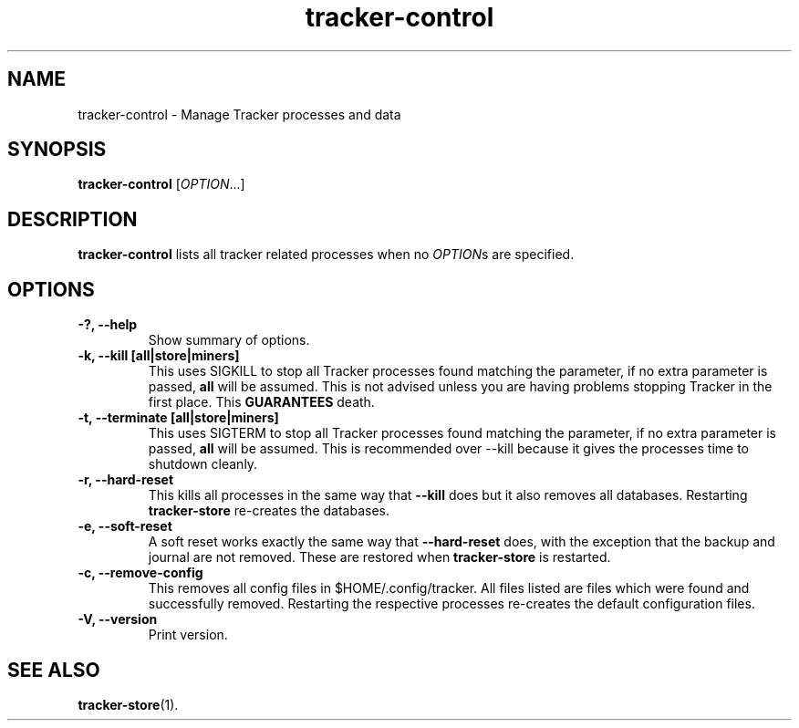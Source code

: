 .TH tracker-control 1 "September 2009" GNU "User Commands"

.SH NAME
tracker-control \- Manage Tracker processes and data

.SH SYNOPSIS
\fBtracker-control\fR [\fIOPTION\fR...]

.SH DESCRIPTION
.B tracker-control
lists all tracker related processes when no
\fIOPTION\fRs are specified.

.SH OPTIONS
.TP
.B \-?, \-\-help
Show summary of options.
.TP
.B \-k, \-\-kill [all|store|miners]
This uses SIGKILL to stop all Tracker processes found matching the
parameter, if no extra parameter is passed,
.B all
will be assumed. This is not advised unless you are having problems
stopping Tracker in the first place. This
.B GUARANTEES
death.
.TP
.B \-t, \-\-terminate [all|store|miners]
This uses SIGTERM to stop all Tracker processes found matching the
parameter, if no extra parameter is passed,
.B all
will be assumed. This is recommended over \-\-kill because it gives
the processes time to shutdown cleanly.
.TP
.B \-r, \-\-hard-reset
This kills all processes in the same way that
.B \-\-kill
does but it also removes all databases. Restarting
.B tracker-store
re-creates the databases.
.TP
.B \-e, \-\-soft-reset
A soft reset works exactly the same way that
.B \-\-hard-reset
does, with the exception that the backup and journal are not removed.
These are restored when
.B tracker-store
is restarted.
.TP
.B \-c, \-\-remove-config
This removes all config files in $HOME/.config/tracker. All files
listed are files which were found and successfully removed.
Restarting the respective processes re-creates the default
configuration files.
.TP
.B \-V, \-\-version
Print version.

.SH SEE ALSO
.BR tracker-store (1).
